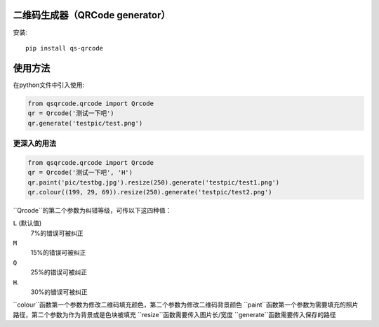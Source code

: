 二维码生成器（QRCode generator）
================================

安装::

    pip install qs-qrcode

使用方法
=======

在python文件中引入使用:

.. code:: python

    from qsqrcode.qrcode import Qrcode
    qr = Qrcode('测试一下吧')
    qr.generate('testpic/test.png')

更深入的用法
-----------

.. code:: python

    from qsqrcode.qrcode import Qrcode
    qr = Qrcode('测试一下吧', 'H')
    qr.paint('pic/testbg.jpg').resize(250).generate('testpic/test1.png')
    qr.colour((199, 29, 69)).resize(250).generate('testpic/test2.png')

``Qrcode``的第二个参数为纠错等级，可传以下这四种值：

``L`` (默认值)
    7%的错误可被纠正
``M``
    15%的错误可被纠正
``Q``
    25%的错误可被纠正
``H``.
    30%的错误可被纠正

``colour``函数第一个参数为修改二维码填充颜色，第二个参数为修改二维码背景颜色
``paint``函数第一个参数为需要填充的照片路径，第二个参数为作为背景或是色块被填充
``resize``函数需要传入图片长/宽度
``generate``函数需要传入保存的路径
